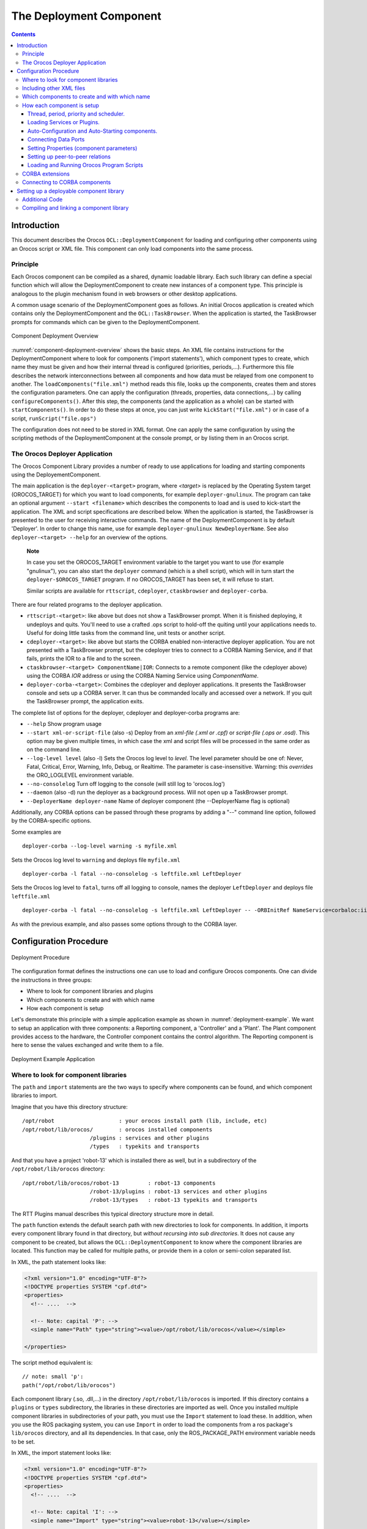 ========================
The Deployment Component
========================

.. contents::
   :depth: 3
..

Introduction
============

This document describes the Orocos ``OCL::DeploymentComponent`` for
loading and configuring other components using an Orocos script or XML
file. This component can only load components into the same process.

Principle
---------

Each Orocos component can be compiled as a shared, dynamic loadable
library. Each such library can define a special function which will
allow the DeploymentComponent to create new instances of a component
type. This principle is analogous to the plugin mechanism found in web
browsers or other desktop applications.

A common usage scenario of the DeploymentComponent goes as follows. An
initial Orocos application is created which contains only the
DeploymentComponent and the ``OCL::TaskBrowser``. When the application
is started, the TaskBrowser prompts for commands which can be given to
the DeploymentComponent.

.. figure:: images/Deployment.png
  :align: center
  :figclass: align-center
  :name: component-deployment-overview

  Component Deployment Overview

:numref:`component-deployment-overview` shows the basic steps. An
XML file contains instructions for the DeploymentComponent where to look
for components ('import statements'), which component types to create,
which name they must be given and how their internal thread is
configured (priorities, periods,...). Furthermore this file describes
the network interconnections between all components and how data must be
relayed from one component to another. The
``loadComponents("file.xml")`` method reads this file, looks up the
components, creates them and stores the configuration parameters. One
can apply the configuration (threads, properties, data connections,...)
by calling ``configureComponents()``. After this step, the components
(and the application as a whole) can be started with
``startComponents()``. In order to do these steps at once, you can just
write ``kickStart("file.xml")`` or in case of a script,
``runScript("file.ops")``

The configuration does not need to be stored in XML format. One can
apply the same configuration by using the scripting methods of the
DeploymentComponent at the console prompt, or by listing them in an
Orocos script.

The Orocos Deployer Application
-------------------------------

The Orocos Component Library provides a number of ready to use
applications for loading and starting components using the
DeployementComponent.

The main application is the ``deployer-<target>`` program, where
*<target>* is replaced by the Operating System target (OROCOS\_TARGET)
for which you want to load components, for example
``deployer-gnulinux``. The program can take an optional argument
``--start <filename>`` which describes the components to load and is
used to kick-start the application. The XML and script specifications
are described below. When the application is started, the TaskBrowser is
presented to the user for receiving interactive commands. The name of
the DeploymentComponent is by default 'Deployer'. In order to change
this name, use for example ``deployer-gnulinux NewDeployerName``. See
also ``deployer-<target> --help`` for an overview of the options.

    **Note**

    In case you set the OROCOS\_TARGET environment variable to the
    target you want to use (for example "gnulinux"), you can also start
    the ``deployer`` command (which is a shell script), which will in
    turn start the ``deployer-$OROCOS_TARGET`` program. If no
    OROCOS\_TARGET has been set, it will refuse to start.

    Similar scripts are available for ``rttscript``, ``cdeployer``,
    ``ctaskbrowser`` and ``deployer-corba``.

There are four related programs to the deployer application.

-  ``rttscript-<target>``: like above but does not show a TaskBrowser
   prompt. When it is finished deploying, it undeploys and quits. You'll
   need to use a crafted .ops script to hold-off the quiting until your
   applications needs to. Useful for doing little tasks from the command
   line, unit tests or another script.

-  ``cdeployer-<target>``: like above but starts the CORBA enabled
   non-interactive deployer application. You are not presented with a
   TaskBrowser prompt, but the cdeployer tries to connect to a CORBA
   Naming Service, and if that fails, prints the IOR to a file and to
   the screen.

-  ``ctaskbrowser-<target> ComponentName|IOR``: Connects to a remote component
   (like the cdeployer above) using the CORBA *IOR* address or using the CORBA
   Naming Service using *ComponentName*.

-  ``deployer-corba-<target>``: Combines the cdeployer and deployer
   applications. It presents the TaskBrowser console and sets up a CORBA
   server. It can thus be commanded locally and accessed over a network.
   If you quit the TaskBrowser prompt, the application exits.

The complete list of options for the deployer, cdeployer and
deployer-corba programs are:

-  ``--help`` Show program usage

-  ``--start xml-or-script-file`` (also -s) Deploy from an *xml-file
   (.xml or .cpf)* or *script-file (.ops or .osd)*. This option may be
   given multiple times, in which case the xml and script files will be
   processed in the same order as on the command line.

-  ``--log-level level`` (also -l) Sets the Orocos log level to *level*.
   The level parameter should be one of: Never, Fatal, Critical, Error,
   Warning, Info, Debug, or Realtime. The parameter is case-insensitive.
   Warning: this *overrides* the ORO\_LOGLEVEL environment variable.

-  ``--no-consolelog`` Turn off logging to the console (will still log
   to 'orocos.log')

-  ``--daemon`` (also -d) run the deployer as a background process. Will
   not open up a TaskBrowser prompt.

-  ``--DeployerName deployer-name`` Name of deployer component (the
   --DeployerName flag is optional)

Additionally, any CORBA options can be passed through these programs by
adding a "--" command line option, followed by the CORBA-specific
options.

Some examples are

::

      deployer-corba --log-level warning -s myfile.xml


Sets the Orocos log level to ``warning`` and deploys file ``myfile.xml``

::

      deployer-corba -l fatal --no-consolelog -s leftfile.xml LeftDeployer


Sets the Orocos log level to ``fatal``, turns off all logging to
console, names the deployer ``LeftDeployer`` and deploys file
``leftfile.xml``

::

      deployer-corba -l fatal --no-consolelog -s leftfile.xml LeftDeployer -- -ORBInitRef NameService=corbaloc:iiop:me.mine.home:2809/NameService -ORBFooBar 1


As with the previous example, and also passes some options through to
the CORBA layer.

Configuration Procedure
=======================

.. figure:: images/DeploymentFlow.png
  :align: center
  :figclass: align-center
  :alt: Deployment Procedure

  Deployment Procedure

The configuration format defines the instructions one can use to load
and configure Orocos components. One can divide the instructions in
three groups:

-  Where to look for component libraries and plugins

-  Which components to create and with which name

-  How each component is setup

Let's demonstrate this principle with a simple application example as
shown in :numref:`deployment-example`. We want to setup
an application with three components: a Reporting component, a
'Controller' and a 'Plant'. The Plant component provides access to the
hardware, the Controller component contains the control algorithm. The
Reporting component is here to sense the values exchanged and write them
to a file.

.. figure:: images/deployment-example.svg
  :align: center
  :figclass: align-center
  :name: deployment-example

  Deployment Example Application

Where to look for component libraries
-------------------------------------

The ``path`` and ``import`` statements are the two ways to specify where
components can be found, and which component libraries to import.

Imagine that you have this directory structure:

::

     /opt/robot                    : your orocos install path (lib, include, etc)
     /opt/robot/lib/orocos/        : orocos installed components
                          /plugins : services and other plugins
                          /types   : typekits and transports


And that you have a project 'robot-13' which is installed there as well,
but in a subdirectory of the ``/opt/robot/lib/orocos`` directory:

::

     /opt/robot/lib/orocos/robot-13         : robot-13 components
                          /robot-13/plugins : robot-13 services and other plugins
                          /robot-13/types   : robot-13 typekits and transports


The RTT Plugins manual describes this typical directory structure more
in detail.

The ``path`` function extends the default search path with new
directories to look for components. In addition, it imports every
component library found in that directory, but *without recursing into
sub directories*. It does not cause any component to be created, but
allows the ``OCL::DeploymentComponent`` to know where the component
libraries are located. This function may be called for multiple paths,
or provide them in a colon or semi-colon separated list.

In XML, the path statement looks like:

.. code-block:: xml

    <?xml version="1.0" encoding="UTF-8"?>
    <!DOCTYPE properties SYSTEM "cpf.dtd">
    <properties>
      <!-- ....  -->

      <!-- Note: capital 'P': -->
      <simple name="Path" type="string"><value>/opt/robot/lib/orocos</value></simple>

    </properties>

The script method equivalent is:

::

      // note: small 'p':
      path("/opt/robot/lib/orocos")

Each component library (.so, .dll,...) in the directory
``/opt/robot/lib/orocos`` is imported. If this directory contains a
``plugins`` or ``types`` subdirectory, the libraries in these
directories are imported as well. Once you installed multiple component
libraries in subdirectories of your path, you must use the ``Import``
statement to load these. In addition, when you use the ROS packaging
system, you can use ``Import`` in order to load the components from a
ros package's ``lib/orocos`` directory, and all its dependencies. In
that case, only the ROS\_PACKAGE\_PATH environment variable needs to be
set.

In XML, the import statement looks like:

.. code-block:: xml

    <?xml version="1.0" encoding="UTF-8"?>
    <!DOCTYPE properties SYSTEM "cpf.dtd">
    <properties>
      <!-- ....  -->

      <!-- Note: capital 'I': -->
      <simple name="Import" type="string"><value>robot-13</value></simple>

    </properties>

The script method equivalent is:

::

      // note: small 'i':
      import("robot-13")

All component libraries found in ``<path>/robot-13`` (or the ROS package
'robot-13') and their plugins/types are loaded because of this
statement. The import and path statements *only allow you to load Orocos
plugin or component libraries*. In case the import statement contains a
path to an existing library file, that file will be loaded directly
instead of looking it up in the search paths.

See the Plugin manual for creating plugin libraries or the end of this
manual for creating component libraries. Regular libraries (like
libfoo.so or win32.dll,...) can not be loaded. If a library contains one
or more Orocos components, the contained component types become
available in the next step.

To see the effects of the import function, the available types can be
queried by invoking the ``displayComponentTypes`` (script) method:

.. code-block:: rest

     (type 'ls' for context info) :displayComponentTypes()
          Got :displayComponentTypes()
     = I can create the following component types:
       TaskContext
       OCL::ConsoleReporting
       OCL::FileReporting
       OCL::HelloWorld
       Robot13::Controller
       Robot13::Diagnostics
    (void)

Summarized:

-  ``path`` pre-loads component libraries and sets the search path for
   subdirectories

-  ``import`` loads component libraries from subdirectories in the
   search path OR a specific file directly

-  ``displayComponentTypes`` shows which components have been found.

Including other XML files
-------------------------

In order to manage your XML files, one XML file can include another with
the 'Include' directive. The include directive may occur at any place in
the XML file (but under <properties>) and will be processed as-if the
included file is inserted at that point.

    **Warning**

    This option is new and experimental and may change in meaning and/or
    name in the future. When using the Xerces XML parser in Orocos, you
    may also want to use the standard XML way for including external
    documents, as documented on the Orocos Wiki.

In XML, the include statement looks like:

.. code-block:: xml

    <?xml version="1.0" encoding="UTF-8"?>
    <!DOCTYPE properties SYSTEM "cpf.dtd">
    <properties>
      <!-- ....  -->

      <simple name="Include" type="string"><value>default-imports.xml</value></simple>
      <simple name="Include" type="string"><value>default-components.xml</value></simple>

    </properties>

Which components to create and with which name
----------------------------------------------

Import makes components available, but does not create an *specific
instance* yet. In order to add a component of a given type to the
current application, use the ``loadComponent`` function:

In XML, the loadComponent statement of a reporting component would look
like:

.. code-block:: xml

    <?xml version="1.0" encoding="UTF-8"?>
    <!DOCTYPE properties SYSTEM "cpf.dtd">
    <properties>
      <!-- ... import statements locate Orocos reporting library ...  -->
      <simple name="Import" type="string"><value>/usr/local/lib/orocos</value></simple>

      <struct name="Reporter" type="OCL::FileReporting">
      </struct>

    </properties>

This line causes the DeploymentComponent to look up the
OCL::FileReporting type, and if found, creates a component of that type
with the name "Reporter". This component is added as a peer component to
the DeploymentComponent such that it becomes immediately available to
the application. This step can be repeated any number of times with any
number of components or names.

Alternatively, the type may be a filename if that file contains only one
component, which is exported using the ``ORO_CREATE_COMPONENT`` macro
(see below).

The script method equivalent is:

::

      loadComponent("Reporter", "OCL::FileReporting")

How each component is setup
---------------------------

Now that one or more component instances are created, you can configure
them by connecting components, assigning threads, configuration values
and program scripts. Again, you can do this using XML or the scripting
language.

Below is an example of about all options you can use. They are explained
in the sections below.

.. code-block:: xml

    <?xml version="1.0" encoding="UTF-8"?>
    <!DOCTYPE properties SYSTEM "cpf.dtd">
    <properties>
      <simple name="Import" type="string"><value>/usr/local/lib/orocos</value></simple>

      <!-- You can set per data flow connection policies -->
      <struct name="SensorValuesConnection" type="ConnPolicy">
        <!-- Type is 'shared data' or buffered: DATA: 0 , BUFFER: 1 -->
        <simple name="type" type="short"><value>1</value></simple>
        <!-- buffer size is 12 -->
        <simple name="size" type="short"><value>12</value></simple>
      </struct>
      <!-- You can repeat this struct for each connection below ... -->

      <struct name="Reporter" type="OCL::FileReporting">

        <struct name="Activity" type="Activity">
          <simple name="Period" type="double"><value>0.005</value></simple>
          <simple name="Priority" type="short"><value>0</value></simple>
          <simple name="Scheduler" type="string"><value>ORO_SCHED_OTHER</value></simple>
        </struct>

        <simple name="AutoConf" type="boolean"><value>1</value></simple>
        <simple name="AutoSave" type="boolean"><value>1</value></simple>

        <simple name="LoadProperties" type="string"><value>file-reporting.cpf</value></simple>

        <struct name="Peers" type="PropertyBag">
          <simple type="string"><value>Controller</value></simple>
        </struct>
      </struct>

      <struct name="Controller" type="ControllerType">

        <struct name="Activity" type="Activity">
          <simple name="Period" type="double"><value>0.001</value></simple>
          <simple name="Priority" type="short"><value>99</value></simple>
          <simple name="Scheduler" type="string"><value>ORO_SCHED_RT</value></simple>
        </struct>

        <!-- loads the 'scripting' service (aka plugin) in this component -->
        <simple name="Service" type="string"><value>scripting</value></simple>

        <simple name="AutoConf" type="boolean"><value>1</value></simple>
        <simple name="AutoStart" type="boolean"><value>1</value></simple>
        <simple name="AutoConnect" type="boolean"><value>1</value></simple>

        <!-- This section allows to define properties without using a file (see below)
             These properties can be overriden in the property files below. -->
        <struct name="Properties" type="PropertyBag">
          <simple name="K" type="double"><value>1.0</value></simple>
        </struct>
        <!-- Note: difference between 'PropertyFile' and 'UpdateProperties' (see below) -->
        <simple name="PropertyFile" type="string"><value>controller-main.cpf</value></simple>
        <simple name="UpdateProperties" type="string"><value>controller-opts.cpf</value></simple>

        <struct name="Ports" type="PropertyBag">
          <!-- Note: the value is the name of the connection of which this port gets part.
               All ports that share the same connection name are connected to each other
               The connection policy for SensorValuesConnection was defined above. If no
           policy is given, the default (DATA, LOCK_FREE) is used.
          -->
          <simple name="SensorValues" type="string"><value>SensorValuesConnection</value></simple>
          <simple name="SteeringSignals" type="string"><value>DriveConnection</value></simple>
        </struct>

        <struct name="Peers" type="PropertyBag">
          <simple type="string"><value>Plant</value></simple>
        </struct>

        <simple name="RunScript" type="string"><value>controller-program.ops</value></simple>
        <simple name="RunScript" type="string"><value>controller-states.ops</value></simple>
      </struct>

      <struct name="Plant" type="PlantType">
        <struct name="Activity" type="Activity">
          <simple name="Priority" type="short"><value>0</value></simple>
          <simple name="Scheduler" type="string"><value>ORO_SCHED_RT</value></simple>
        </struct>
        <simple name="AutoStart" type="boolean"><value>1</value></simple>
        <struct name="Ports" type="PropertyBag">
          <simple name="Position" type="string"><value>SensorValuesConnection</value></simple>
          <simple name="Velocity" type="string"><value>DriveConnection</value></simple>
        </struct>
      </struct>
    </properties>

Thread, period, priority and scheduler.
~~~~~~~~~~~~~~~~~~~~~~~~~~~~~~~~~~~~~~~

The first section of all three components sets up the active behaviour
of the component in the ``Activity`` element.

.. code-block:: xml

        <struct name="Activity" type="Activity">
          <simple name="Period" type="double"><value>0.005</value></simple>
          <simple name="Priority" type="short"><value>0</value></simple>
          <simple name="Scheduler" type="string"><value>ORO_SCHED_OTHER</value></simple>
        </struct>


Both have periodic activities, which run with a given period, priority
and in a scheduler. The Controller and Plant run in a real-time
scheduler, the Reporter doesn't. The activities are created and attached
to each component during the ``configureComponents()`` step of the
DeploymentComponent. Possible types of activities are

-  ``PeriodicActivity``,

-  ``Activity`` (the standard one),

-  ``SequentialActivity`` and

-  ``SlaveActivity``.

The latter allows a component to be executed by a master component. You
can specify a master component using the ``Master`` simple element in
the ``Activity`` struct. The DeploymentComponent makes slaves
automatically a peer of their master, but does nothing more. Ie, the
code in the master's updateHook() must call trigger on each of its
slaves that are peers.

Loading Services or Plugins.
~~~~~~~~~~~~~~~~~~~~~~~~~~~~

You can load any number of plugins into a component. A plugin may also
add a Service object to a component's interface, but this is optional.

.. code-block:: xml

        <!-- loads the 'scripting' service in this component -->
        <simple name="Service" type="string"><value>scripting</value></simple>

        <!-- loads the 'trajectory' plugin in this component -->
        <simple name="Plugin" type="string"><value>trajectory</value></simple>


The ``Service`` or ``Plugin`` element may occur any number of times in
the component struct to list a specific service or plugin that must be
loaded in that component. For example, in order to execute a script in
your component, you may load the 'scripting' service. Or in order to
serialize its properties to XML, you'll need the 'marshalling' service.
These services add new functions to your component which provide that
functionality.

A service promisses that it is available as a ``RTT::Service`` object in
the component's interface. A plugin doesn't have this obligation, and
can have any desired effect on your component.

You can check the available services or plugins (ie discovered by the
DeploymentComponent) with '.services' or '.plugins' and load a service
from the TaskBrowser prompt *in the current visited component* with

::

    .provide
            <servicename>

. The Deployer has the equivalent function which looks like this:

::

      loadService("Reporter","scripting")


Where Reporter must be a peer of the Deployer.

Auto-Configuration and Auto-Starting components.
~~~~~~~~~~~~~~~~~~~~~~~~~~~~~~~~~~~~~~~~~~~~~~~~

The next section of the Controller contains the ``AutoConf`` and
``AutoStart`` elements.

.. code-block:: xml

        <simple name="AutoConf" type="boolean"><value>1</value></simple>
        <simple name="AutoStart" type="boolean"><value>1</value></simple>
        <simple name="AutoConnect" type="boolean"><value>1</value></simple>


If ``AutoConf`` is set to 1, the DeploymentComponent will call the
component's configure() method during ``configureComponents()``, after
the properties are loaded. If ``AutoStart`` is set to 1, the component's
start() method will be called during ``startComponents()``. By default
``AutoConf`` and ``AutoStart`` are 0 (off).

There is no literal alternative for AutoConf in scripting. Just use the
``configure()`` operation of your component in order to configure it:

::

      Controller.configure()
      Controller.start()


Connecting Data Ports
~~~~~~~~~~~~~~~~~~~~~

The ``Ports`` struct describes which ports of this component participate
in which data flow connection.

.. code-block:: xml

        <struct name="Ports" type="PropertyBag">
          <simple name="Position" type="string"><value>SensorValuesConnection</value></simple>
          <simple name="Velocity" type="string"><value>DriveConnection</value></simple>
        </struct>


So for each element in this struct, the name of the element is the port
name, and the value is the name of the connection it belongs to. Ports
with equal *connection names* are connected to each other. Ports which
are not listed will not be connected to anything. If ports of different
data types are being connected, the configuration phase will fail. You
can tune each connection using a struct of type ``ConnPolicy`` with the
name of the connection. The allowed fields in this struct are the same
as in the C++ API, see ``RTT::ConnPolicy``.

.. code-block:: xml

      <!-- You can set per data flow connection policies -->
      <struct name="SensorValuesConnection" type="ConnPolicy">
        <!-- Type is 'shared data' or buffered: DATA: 0 , BUFFER: 1 -->
        <simple name="type" type="short"><value>1</value></simple>
        <!-- buffer size is 12 -->
        <simple name="size" type="short"><value>12</value></simple>
      </struct>
      <!-- You can repeat this struct for each connection below ... -->


In this example, the SensorValuesConnection is configured, which is used
to connect the Controller's SensorValues port with the Plant's Position
port.

Looking at the Ports section of the Controller above, it has two data
ports listed (SensorValues and SteeringSignals), which are added to two
connection objects. These connections show up in the Plant component's
``Ports`` section as well. And it shows that the SensorValues Port is
connected to the Position Port and the SteeringSignals Port is connected
to the Velocity Port. If other component's ports in the same file refer
to the same connection object, the ports are connected to each other by
the DeploymentComponent during the ``configureComponents()`` step.

The ``AutoConnect`` element indicates if the component's data ports
should be automatically connected to peer ports which have the same name
and type. This flag is read during the ``configureComponents()`` step of
the DeploymentComponent. Both components must have the ``AutoConnect``
element set to 1 *and one must be peer of the other* in order to trigger
automatic connection of ports. It is possible that a port is connected
to one component using the Ports struct and to another component using
the ``AutoConnect`` flag. If an automatic port connection fails, the
configuration procedure will not fail and just continue. An error
message may be logged. By default, ``AutoConnect`` is 0 (off).

    **Note**

    AutoConnect is only useful for simple applications, use the explicit
    'Ports' connection method to connect different named ports to each
    other !

In scripting, you can use the ``ConnPolicy`` struct for connecting
ports. For example:

::

      var ConnPolicy cp
      cp.type = BUFFER
      cp.size = 10 // buffer of size 10
      connect("Plant.Position", "Controller.SensorValues", cp )

You may re-use the 'cp' object multiple times for different connections.
Streams can be created likewise, with the ``stream`` operation of the
deployer, which only takes a port and a connection policy as argument.

Setting Properties (component parameters)
~~~~~~~~~~~~~~~~~~~~~~~~~~~~~~~~~~~~~~~~~

The ``Properties`` struct allows to configure a component's properties
from the main XML file. These values can be overridden by the listed
property files:

.. code-block:: xml

      <!-- You can repeat this struct for each connection below ... -->
        <struct name="Properties" type="PropertyBag">
          <simple name="K" type="double"><value>1.0</value></simple>
        </struct>


The ``PropertyFile`` element specifies from which XML file each
component is configured and this file *must* contain values for all
properties of the component.

In case you only want to update part of the properties, use the
``UpdateProperties`` element.

.. code-block:: xml

        <simple name="PropertyFile" type="string"><value>controller-main.cpf</value></simple>
        <simple name="UpdateProperties" type="string"><value>controller-opts.cpf</value></simple>


Finally, it is also possible to load and create new properties from a
file using ``LoadProperties`` the Reporting component requires this for
example:

.. code-block:: xml

        <simple name="LoadProperties" type="string"><value>file-reporting.cpf</value></simple>


You can use any number or combination of these elements. The order is
respected. The properties are read during the ``configureComponents()``
step of the DeploymentComponent. When the ``AutoSave`` property is
turned on, the listed property file will be saved again with the values
of the Component, just before the Component is ``cleanup()``.

In scripting, you can use the ``marshalling`` service in order to do the
property loading for you. For example:

::

      loadService("MyComponent","marshalling")
      MyComponent.marshalling.readProperties("file.cpf")

Every component that needs to read/write properties from a file needs
the marshalling service. You can't use the marshalling service of the
Deployment Component, since that service would read/write the properties
of the Deployment Component itself.

Setting up peer-to-peer relations
~~~~~~~~~~~~~~~~~~~~~~~~~~~~~~~~~

The last section of the Reporter component lists its peers.

.. code-block:: xml

        <struct name="Peers" type="PropertyBag">
          <simple type="string"><value>Controller</value></simple>
        </struct>


The Reporter has one peer, the Controller, which allows the Reporter
component to scan and use the interface of the Controller component. For
example, it will discover which ports Controller exposes and be able to
create connections to them, without the need of a supervisor to do so.

The Controller component has the Plant as peer, which means it can query
and control it. For example, use its services, start and stop it etc.

Loading and Running Orocos Program Scripts
~~~~~~~~~~~~~~~~~~~~~~~~~~~~~~~~~~~~~~~~~~

    **Note**

    This section is for starting scripts from the XML file. In case you
    want to use a script directly (or after an XML file), you can use
    the -s option of the deployer to let it execute that script.

The Controller has at the end two additional ``RunScript`` elements
describing which script files must be loaded and executed into that
component.

.. code-block:: xml

        <simple name="RunScript" type="string"><value>controller-program.ops</value></simple>
        <simple name="RunScript" type="string"><value>controller-states.ops</value></simple>


Any number of scripts can be loaded and they are loaded in the order of
the XML file. Each script may contain any number of statements,
functions, program scripts or state machines. Running these scripts is
again done during the ``configureComponents()`` step.

If you want to have a program or statemachine started you need to do so
at the end of the script file itself, by adding

::

      programname.start()
      statemachine_instance.activate()
      statemachine_instance.start()

statements. Be aware that this is done during the configuration phase of
your components, so before updateHook() is executed. You are however
allowed to start your component from the script by merely calling

::

      start()

at the right place of your script.

You may choose to implement the whole deployment scenario in such a
script, instead of the XML file presented in this manual. In that case,
you need to load this script in the Deployer itself using the
``-s filename.ops`` command line option, or using a small XML file that
only contains this code:

.. code-block:: xml

    <?xml version="1.0" encoding="UTF-8"?>
    <!DOCTYPE properties SYSTEM "cpf.dtd">
    <properties>
      <struct name="Deployer" type="PropertyBag">

        <!-- set a period -->
        <struct name="Activity" type="Activity">
          <simple name="Period" type="double"><value>0.01</value></simple>
        </struct>

        <!-- run a script -->
        <simple name="RunScript" type="string"><value>scriptfile.ops</value></simple>
      </struct>
    </properties>


It is advised to set a period for the activity of a component executing
scripts, since scripts need periodic execution in case they have to wait
for an operation to complete. Alternatively, you can set the period at
the top of your script file by adding the statement:

::

      setPeriod(0.01)

instead of specifying it in the XML file.

CORBA extensions
----------------

The deployer XML format allows two CORBA specific boolean properties,
which are optional: ``Server`` (defaults to '0') and
``UseNamingService`` (defaults to '1'). These properties are only used
when you use the CORBA enabled ``cdeployer-<target>`` or
``deployer-corba-<target>`` applications.

.. code-block:: xml

    <?xml version="1.0" encoding="UTF-8"?>
    <!DOCTYPE properties SYSTEM "cpf.dtd">
    <properties>
      <!-- ... -->

      <struct name="Reporter" type="OCL::FileReporting">

        <!-- CORBA specific extensions -->
        <simple name="Server" type="boolean"><value>1</value></simple>
        <simple name="UseNamingService" type="boolean"><value>1</value></simple>

      </struct>

    </properties>

By default, only the 'Deployer' starts as a CORBA server. You can have
other components to start as a server as well by setting the ``Server``
property to 1. By default, the component will try to use the CORBA
Naming Service to register its name. If this is not wanted, set the
``UseNamingService`` property to 0.

The script method equivalent of the above XML construct is:

::

      server("Reporter", true)

Which will create a CORBA server for the Reporter peer, after the
Reporter was loaded with loadComponent().

Connecting to CORBA components
------------------------------

The corba enabled deployers allow to create a proxy for a remote
component using the name service, the IOR or the IOR file.

Say you have a remote Orocos component with the name 'MyComponent'. It
was created in one corba enabled deployer application with the
``Server`` property set to 1. You can connect to it from another
deployer application by using the XML syntax:

.. code-block:: xml

     <!-- Uses CORBA Naming Service to lookup 'Mycomponent' -->
     <struct name="MyComponent" type="CORBA">
     </struct>

     <!-- Uses IOR file to lookup 'Mycomponent' -->
     <struct name="MyComponent.ior" type="IORFile">
     </struct>

     <!-- Uses literal IOR to lookup 'Mycomponent' -->
     <struct name="IOR:...." type="IOR">
     </struct>

Which will make this component available in your current application,
using the same name as the original. This also works for the scripting
deployer command 'loadComponent'. For example, you can type in the
TaskBrowser:

::

      loadComponent("MyComponent", "CORBA")
      loadComponent("MyComponent.ior", "IORFile")
      loadComponent("IOR:.....", "IOR")

which allows to quickly connect to a remote component once you can
copy/paste the IOR into the console.

Setting up a deployable component library
=========================================

This section explains how to prepare a component library for deployment.
It is demonstrated with an example.

    **Note**

    The ``orocreate-pkg`` script of OCL does all the setup work for you.
    This section is given for reference use only.

Additional Code
---------------

There exist three C macros for preparing a component library. The
simplest way is when the resulting library will contain only one
component type. Assume we have written the ``OCL::HelloWorld`` component
( in the OCL C++ namespace) which is compiled in the
``orocos-helloworld.so`` library. The following code is added to
HelloWorld.cpp:

::

      #include "HelloWorld.hpp"
      #include <ocl/Component.hpp>

      /* ... Hello World implementation file ... */

      // You must specify the namespace:
      ORO_CREATE_COMPONENT( OCL::HelloWorld )

This macro inserts a function into the library which will allow the
DeploymentComponent to create OCL::HelloWorld components.

In case multiple components are defined in the same library, two other
macros must be used. One macro for each component type and one macro
once for the whole library. Say your library has components
NS::\ ``ComponentX`` and NS::\ ``ComponentZ`` in namespace NS. In order
to export both components, you could write in ``ComponentX.cpp``:

::

      #include "ComponentX.hpp"
      #include <ocl/Component.hpp>

      /* ... ComponentX implementation file ... */
      // once:
      ORO_CREATE_COMPONENT_LIBRARY()
      // For the ComponentX type:
      ORO_LIST_COMPONENT_TYPE( NS::ComponentX )

and in ``ComponentY.cpp`` the same but without the
ORO\_CREATE\_COMPONENT\_LIBRARY macro:

::

      #include "ComponentY.hpp"
      #include <ocl/Component.hpp>

      /* ... ComponentY implementation file ... */

      // For the ComponentY type:
      ORO_LIST_COMPONENT_TYPE( NS::ComponentY )

For each additional component in the same library, the
ORO\_LIST\_COMPONENT\_TYPE macro is added. It is allowed to put all the
ORO\_LIST\_COMPONENT\_TYPE macros in a single file.

    **Note**

    You may not link multiple libraries that use ORO\_CREATE\_COMPONENT,
    since only one of the component types will be found.

    **Note**

    ORO\_CREATE\_COMPONENT\_LIBRARY() replaces the pre-2.3.0
    ORO\_CREATE\_COMPONENT\_TYPE() macro. The old macro is still kept
    for backwards compatibility, both versions have the exact same
    result.

Compiling and linking a component library
-----------------------------------------

In order to have a working library, care must be taken of the
compilation flags. You may compile your library static or shared. But a
static library will not be dynamically loadable. In the final executable
the DeploymentComponent will be able to find the linked in components
and setup the application using the XML file.

    **Important**

    The macros need some help to figure out if you are compiling a
    shared or static library. You need to define the *RTT\_COMPONENT*
    macro (see below) when compiling for a shared library. If this macro
    is not defined, it is assumed that you are compiling for a static
    library.

The compilation flag of a component for a shared library might look
like:

::

      CFLAGS= -O2 -Wall -fPIC -DRTT_COMPONENT
      LDFLAGS= -fPIC

The compilation flag of a component for a static library lacks both
options :

::

      CFLAGS= -O2 -Wall
      LDFLAGS=

**Note**

  If you use CMake with the UseOrocos.cmake macros, you don't need any
  of this manual setup. The Orocos macros set the right flags for you.
